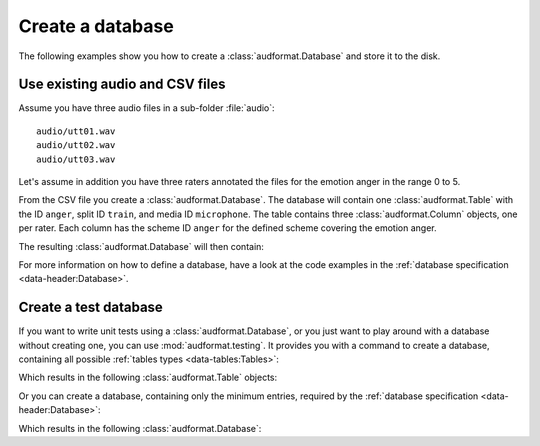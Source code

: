 .. _create-a-database:

Create a database
=================

The following examples show you
how to create a :class:`audformat.Database`
and store it to the disk.


Use existing audio and CSV files
--------------------------------

Assume you have three audio files
in a sub-folder :file:`audio`::

    audio/utt01.wav
    audio/utt02.wav
    audio/utt03.wav

Let's assume in addition you have
three raters annotated the files
for the emotion anger in the range 0 to 5.

.. jupyter-execute::

    import io


    # Create dummy CSV data.
    # In a real example this would be a file on your disk
    CSV = io.StringIO('''
    file,R1,R2,R3
    audio/utt01.wav,1,0,1
    audio/utt02.wav,1,3,2
    audio/utt03.wav,,5,4
    ''')

From the CSV file you create a :class:`audformat.Database`.
The database will contain one :class:`audformat.Table`
with the ID ``anger``,
split ID ``train``,
and media ID ``microphone``.
The table contains three :class:`audformat.Column` objects,
one per rater.
Each column has the scheme ID ``anger``
for the defined scheme covering the emotion anger.


.. jupyter-execute::

    import audformat


    df = audformat.utils.read_csv(CSV)

    # Create database
    db = audformat.Database(
        name='foo',
        source='https://github.com/audeering/audformat/',
        usage=audformat.define.Usage.UNRESTRICTED,
    )

    # Add media, split and scheme
    db.media['microphone'] = audformat.Media(
        audformat.define.MediaType.AUDIO,
        format='wav',
    )
    db.splits['train'] = audformat.Split(
        audformat.define.SplitType.TRAIN,
    )
    db.schemes['anger'] = audformat.Scheme(
        audformat.define.DataType.INTEGER,
        minimum=0,
        maximum=5,
    )

    # Create table and fill with data
    db['anger'] = audformat.Table(
        index=df.index,
        media_id='microphone',
        split_id='train',
    )
    for rater in df.columns:
        db.raters[rater] = audformat.Rater()
        db['anger'][rater] = audformat.Column(scheme_id='anger', rater_id=rater)
        db['anger'][rater].set(df[rater])


The resulting :class:`audformat.Database` will then contain:

.. jupyter-execute::

    db

For more information on how to define a database,
have a look at the code examples in the
:ref:`database specification <data-header:Database>`.


Create a test database
----------------------

If you want to write unit tests using a :class:`audformat.Database`,
or you just want to play around with a database
without creating one, you can use :mod:`audformat.testing`.
It provides you with a command to create a database,
containing all possible :ref:`tables types <data-tables:Tables>`:

.. jupyter-execute::

    import audformat.testing


    db = audformat.testing.create_db()

Which results in the following :class:`audformat.Table` objects:

.. jupyter-execute::

    db.tables

Or you can create a database,
containing only the minimum entries,
required by the :ref:`database specification <data-header:Database>`:

.. jupyter-execute::

    db_minimal = audformat.testing.create_db(minimal=True)

Which results in the following :class:`audformat.Database`:

.. jupyter-execute::

    db_minimal
